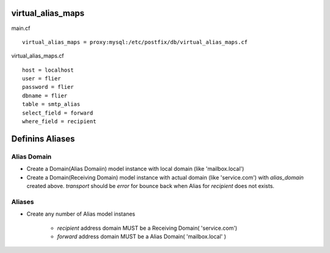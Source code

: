 virtual_alias_maps
----------------------------

main.cf 

::

    virtual_alias_maps = proxy:mysql:/etc/postfix/db/virtual_alias_maps.cf

virtual_alias_maps.cf

::

    host = localhost
    user = flier
    password = flier
    dbname = flier
    table = smtp_alias
    select_field = forward
    where_field = recipient

Definins Aliases
----------------

Alias Domain
^^^^^^^^^^^^^^^^

- Create a Domain(Alias Domaiin) model instance with local domain (like 'mailbox.local')
- Create a Domain(Receiving Domain)  model instance with actual domain (like 'service.com') with `alias_domain` created above.
  `transport` should be `error` for bounce back when Alias for `recipient` does not exists.

Aliases
^^^^^^^^^^^^

- Create any number of Alias model instanes 

    - `recipient` address domain MUST be a Receiving Domain( 'service.com')
    - `forward` address domain MUST be a Alias Domain( 'mailbox.local' )

